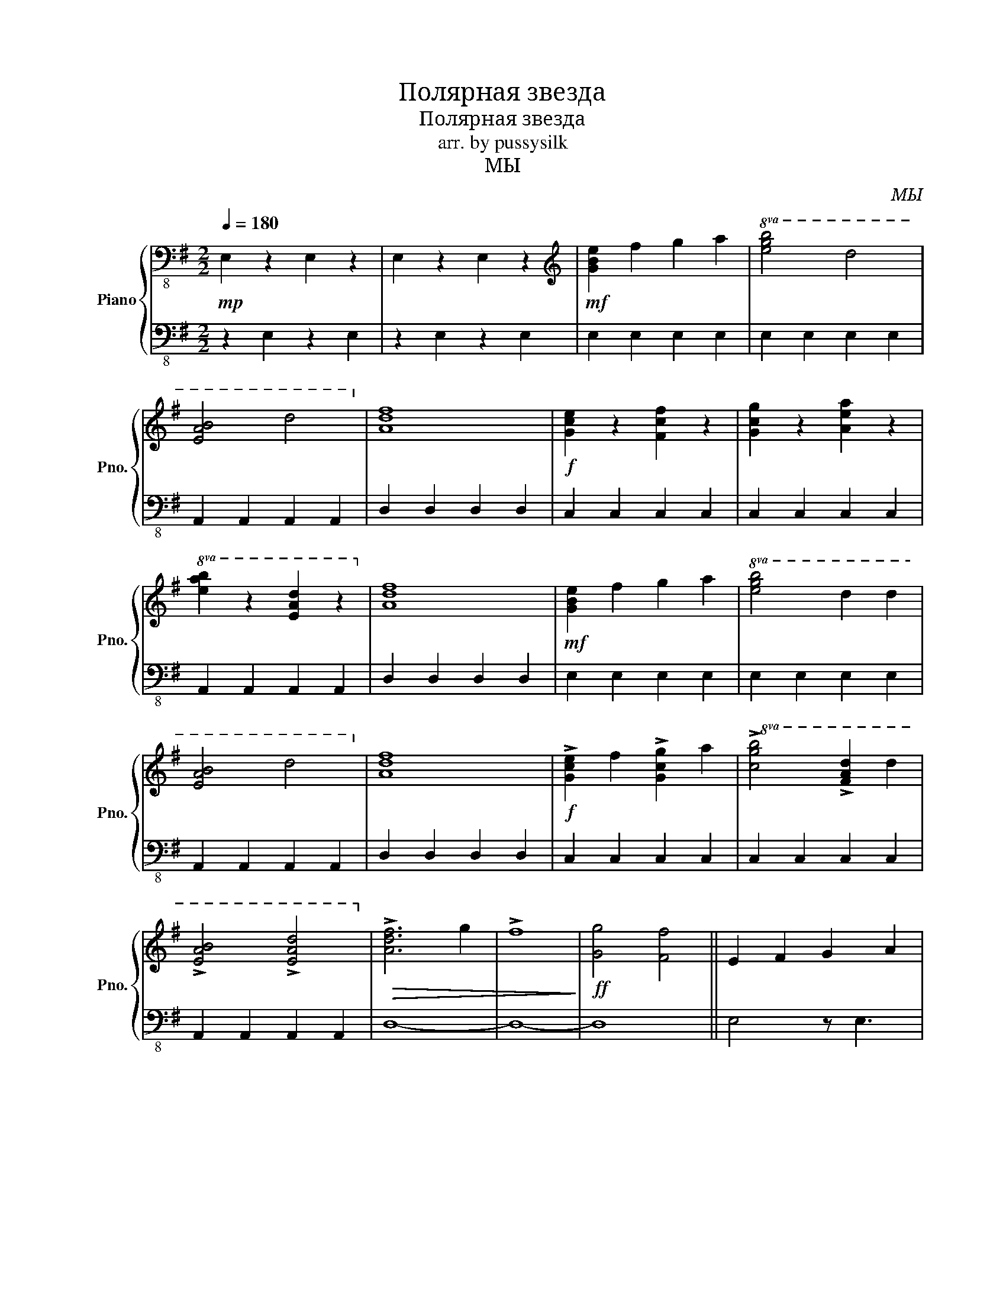 X:1
T:Полярная звезда
T:Полярная звезда
T:arr. by pussysilk
T:МЫ
C:МЫ
%%score { 1 | 2 }
L:1/8
Q:1/4=180
M:2/2
K:G
V:1 bass-8 nm="Piano" snm="Pno."
V:2 bass-8 
V:1
!mp! E,2 z2 E,2 z2 | E,2 z2 E,2 z2 |[K:treble]!mf! [GBe]2 f2 g2 a2 |!8va(! [egb]4 d'4 | %4
 [eab]4 d'4!8va)! | [Adf]8 |!f! [Gce]2 z2 [Fcf]2 z2 | [Gcg]2 z2 [Aea]2 z2 | %8
!8va(! [eab]2 z2 [ead']2 z2!8va)! | [Adf]8 |!mf! [GBe]2 f2 g2 a2 |!8va(! [egb]4 d'2 d'2 | %12
 [eab]4 d'4!8va)! | [Adf]8 |!f! !>![Gce]2 f2 !>![Gcg]2 a2 |!8va(! !>![cgb]4 !>![fad']2 d'2 | %16
 !>![eab]4 !>![ead']4!8va)! |!>(! !>![Adf]6 g2 | !>!f8!>)! |!ff! [Gg]4 [Ff]4 || E2 F2 G2 A2 | %21
 B2 B2 d2 d2 | B4 d4 | [DFA]8 |!8vb(! [G,B,E]4!8vb)! F4 | G4 A4 | B4 d4 | [DFA]8 | %28
!8vb(! [G,B,E]2!8vb)! F2 G2 A2 | [EGB]4 d2 d2 | [EAB]4 d4 | [DFA]8 |[K:treble-8] [GBe]4 [Fcf]4 | %33
 [Gcg]4 [Aea]4 |!8va(! [eab]4 [ead']4!8va)! | [dfa]8 ||[K:treble] [GBe]2 f2 g2 a2 | %37
!8va(! [egb]4 d'4 | [eab]4 d'4!8va)! | [Adf]8 | [Gce]2 z2 [Fcf]2 z2 | [Gcg]2 z2 [Aea]2 z2 | %42
!8va(! [eab]2 z2 [ead']2 z2!8va)! | [Adf]8 |!fff! [GBe]2 f2 g2 a2 |!8va(! [egb]4 d'2 d'2 | %46
 [eab]4 d'4!8va)! | [Adf]8 | !>![Gce]2 f2 !>![Gcg]2 a2 |!8va(! !>![cgb]4 !>![fad']2 d'2 | %50
 !>![eab]4 !>![ead']4!8va)! |!>(! !>![Adf]6 g2 | !>!f8!>)! |!ff! [Gg]4 [Ff]4 | %54
[M:8/4][K:treble+8] !arpeggio!!>![Ee]8- [Ee]8 |] %55
V:2
 z2 E,2 z2 E,2 | z2 E,2 z2 E,2 | E,2 E,2 E,2 E,2 | E,2 E,2 E,2 E,2 | A,,2 A,,2 A,,2 A,,2 | %5
 D,2 D,2 D,2 D,2 | C,2 C,2 C,2 C,2 | C,2 C,2 C,2 C,2 | A,,2 A,,2 A,,2 A,,2 | D,2 D,2 D,2 D,2 | %10
 E,2 E,2 E,2 E,2 | E,2 E,2 E,2 E,2 | A,,2 A,,2 A,,2 A,,2 | D,2 D,2 D,2 D,2 | C,2 C,2 C,2 C,2 | %15
 C,2 C,2 C,2 C,2 | A,,2 A,,2 A,,2 A,,2 | D,8- | D,8- | D,8 || E,4 z E,3 | E,2 E,4 E,2 | %22
!8va(! [Ace]4!8va)! A,,4 | z4 D,4 | C,2 C,2 z C,3 | C,2 C,4 C,2 |!8va(! [Ace]4!8va)! A,,4 | %27
 z4 D,4 | E,4 z E,3 | E,2 E,4 E,2 |!8va(! [Ace]4!8va)! A,,4 | z4 D,4 | C,2 C,2 z C,3 | %33
 C,2 C,4 C,2 |!8va(! c4!8va)! A,,4 | z4 D,4 ||[K:bass] [E,,E,]2 [E,,E,]2 [E,,E,]2 [E,,E,]2 | %37
 [E,,E,]2 [E,,E,]2 [E,,E,]2 [E,,E,]2 |!8vb(! [A,,,A,,]2 [A,,,A,,]2 [A,,,A,,]2 [A,,,A,,]2!8vb)! | %39
 [D,,D,]2 [D,,D,]2 [D,,D,]2 [D,,D,]2 |!8vb(! [C,,C,]2 [C,,C,]2 [C,,C,]2 [C,,C,]2 | %41
 [C,,C,]2 [C,,C,]2 [C,,C,]2 [C,,C,]2 | [A,,,A,,]2 [A,,,A,,]2 [A,,,A,,]2 [A,,,A,,]2!8vb)! | %43
 [D,,D,]2 [D,,D,]2 [D,,D,]2 [D,,D,]2 | [E,,E,]2 [E,,E,]2 [E,,E,]2 [E,,E,]2 | %45
 [E,,E,]2 [E,,E,]2 [E,,E,]2 [E,,E,]2 |!8vb(! [A,,,A,,]2 [A,,,A,,]2 [A,,,A,,]2 [A,,,A,,]2!8vb)! | %47
 [D,,D,]2 [D,,D,]2 [D,,D,]2 [D,,D,]2 |!8vb(! [C,,C,]2 [C,,C,]2 [C,,C,]2 [C,,C,]2 | %49
 [C,,C,]2 [C,,C,]2 [C,,C,]2 [C,,C,]2 | [A,,,A,,]2 [A,,,A,,]2 [A,,,A,,]2 [A,,,A,,]2!8vb)! | %51
 D,,2 D,,2 D,,2 D,,2 | D,,8- | D,,8 |[M:8/4] !arpeggio![E,,G,,B,,E,]8- [E,,G,,B,,E,]8 |] %55

